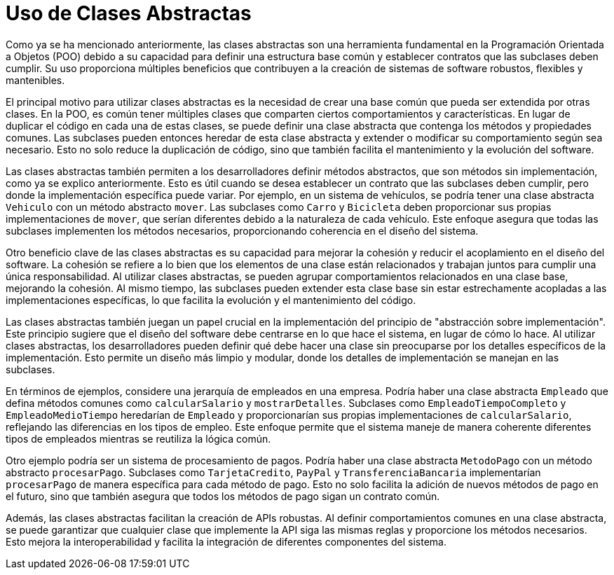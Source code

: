 = Uso de Clases Abstractas

Como ya se ha mencionado anteriormente, las clases abstractas son una herramienta fundamental en la Programación Orientada a Objetos (POO) debido a su capacidad para definir una estructura base común y establecer contratos que las subclases deben cumplir. Su uso proporciona múltiples beneficios que contribuyen a la creación de sistemas de software robustos, flexibles y mantenibles.

El principal motivo para utilizar clases abstractas es la necesidad de crear una base común que pueda ser extendida por otras clases. En la POO, es común tener múltiples clases que comparten ciertos comportamientos y características. En lugar de duplicar el código en cada una de estas clases, se puede definir una clase abstracta que contenga los métodos y propiedades comunes. Las subclases pueden entonces heredar de esta clase abstracta y extender o modificar su comportamiento según sea necesario. Esto no solo reduce la duplicación de código, sino que también facilita el mantenimiento y la evolución del software.

Las clases abstractas también permiten a los desarrolladores definir métodos abstractos, que son métodos sin implementación, como ya se explico anteriormente. Esto es útil cuando se desea establecer un contrato que las subclases deben cumplir, pero donde la implementación específica puede variar. Por ejemplo, en un sistema de vehículos, se podría tener una clase abstracta `Vehiculo` con un método abstracto `mover`. Las subclases como `Carro` y `Bicicleta` deben proporcionar sus propias implementaciones de `mover`, que serían diferentes debido a la naturaleza de cada vehículo. Este enfoque asegura que todas las subclases implementen los métodos necesarios, proporcionando coherencia en el diseño del sistema.

Otro beneficio clave de las clases abstractas es su capacidad para mejorar la cohesión y reducir el acoplamiento en el diseño del software. La cohesión se refiere a lo bien que los elementos de una clase están relacionados y trabajan juntos para cumplir una única responsabilidad. Al utilizar clases abstractas, se pueden agrupar comportamientos relacionados en una clase base, mejorando la cohesión. Al mismo tiempo, las subclases pueden extender esta clase base sin estar estrechamente acopladas a las implementaciones específicas, lo que facilita la evolución y el mantenimiento del código.

Las clases abstractas también juegan un papel crucial en la implementación del principio de "abstracción sobre implementación". Este principio sugiere que el diseño del software debe centrarse en lo que hace el sistema, en lugar de cómo lo hace. Al utilizar clases abstractas, los desarrolladores pueden definir qué debe hacer una clase sin preocuparse por los detalles específicos de la implementación. Esto permite un diseño más limpio y modular, donde los detalles de implementación se manejan en las subclases.

En términos de ejemplos, considere una jerarquía de empleados en una empresa. Podría haber una clase abstracta `Empleado` que defina métodos comunes como `calcularSalario` y `mostrarDetalles`. Subclases como `EmpleadoTiempoCompleto` y `EmpleadoMedioTiempo` heredarían de `Empleado` y proporcionarían sus propias implementaciones de `calcularSalario`, reflejando las diferencias en los tipos de empleo. Este enfoque permite que el sistema maneje de manera coherente diferentes tipos de empleados mientras se reutiliza la lógica común.

Otro ejemplo podría ser un sistema de procesamiento de pagos. Podría haber una clase abstracta `MetodoPago` con un método abstracto `procesarPago`. Subclases como `TarjetaCredito`, `PayPal` y `TransferenciaBancaria` implementarían `procesarPago` de manera específica para cada método de pago. Esto no solo facilita la adición de nuevos métodos de pago en el futuro, sino que también asegura que todos los métodos de pago sigan un contrato común.

Además, las clases abstractas facilitan la creación de APIs robustas. Al definir comportamientos comunes en una clase abstracta, se puede garantizar que cualquier clase que implemente la API siga las mismas reglas y proporcione los métodos necesarios. Esto mejora la interoperabilidad y facilita la integración de diferentes componentes del sistema.

